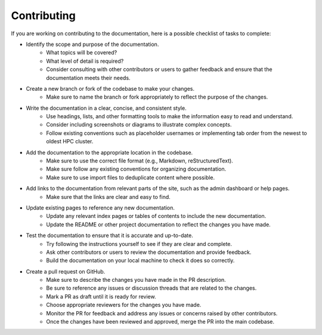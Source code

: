 .. _admin-contributing:

Contributing
=============

If you are working on contributing to the documentation, here is a possible checklist of tasks to complete:

* Identify the scope and purpose of the documentation. 
    * What topics will be covered?
    * What level of detail is required? 
    * Consider consulting with other contributors or users to gather feedback and ensure that the documentation meets their needs.

* Create a new branch or fork of the codebase to make your changes. 
    * Make sure to name the branch or fork appropriately to reflect the purpose of the changes.

* Write the documentation in a clear, concise, and consistent style. 
    * Use headings, lists, and other formatting tools to make the information easy to read and understand. 
    * Consider including screenshots or diagrams to illustrate complex concepts.
    * Follow existing conventions such as placeholder usernames or implementing tab order from the newest to oldest HPC cluster.

* Add the documentation to the appropriate location in the codebase. 
    * Make sure to use the correct file format (e.g., Markdown, reStructuredText).
    * Make sure follow any existing conventions for organizing documentation.
    * Make sure to use import files to deduplicate content where possible.

* Add links to the documentation from relevant parts of the site, such as the admin dashboard or help pages. 
    * Make sure that the links are clear and easy to find.

* Update existing pages to reference any new documentation.
    * Update any relevant index pages or tables of contents to include the new documentation.
    * Update the README or other project documentation to reflect the changes you have made.

* Test the documentation to ensure that it is accurate and up-to-date. 
    * Try following the instructions yourself to see if they are clear and complete. 
    * Ask other contributors or users to review the documentation and provide feedback.
    * Build the documentation on your local machine to check it does so correctly.

* Create a pull request on GitHub.
    * Make sure to describe the changes you have made in the PR description. 
    * Be sure to reference any issues or discussion threads that are related to the changes.
    * Mark a PR as draft until it is ready for review.
    * Choose appropriate reviewers for the changes you have made.
    * Monitor the PR for feedback and address any issues or concerns raised by other contributors.
    * Once the changes have been reviewed and approved, merge the PR into the main codebase.